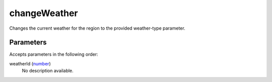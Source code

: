 changeWeather
====================================================================================================

Changes the current weather for the region to the provided weather-type parameter.

Parameters
----------------------------------------------------------------------------------------------------

Accepts parameters in the following order:

weatherId (`number`_)
    No description available.

.. _`number`: ../../../lua/type/number.html
